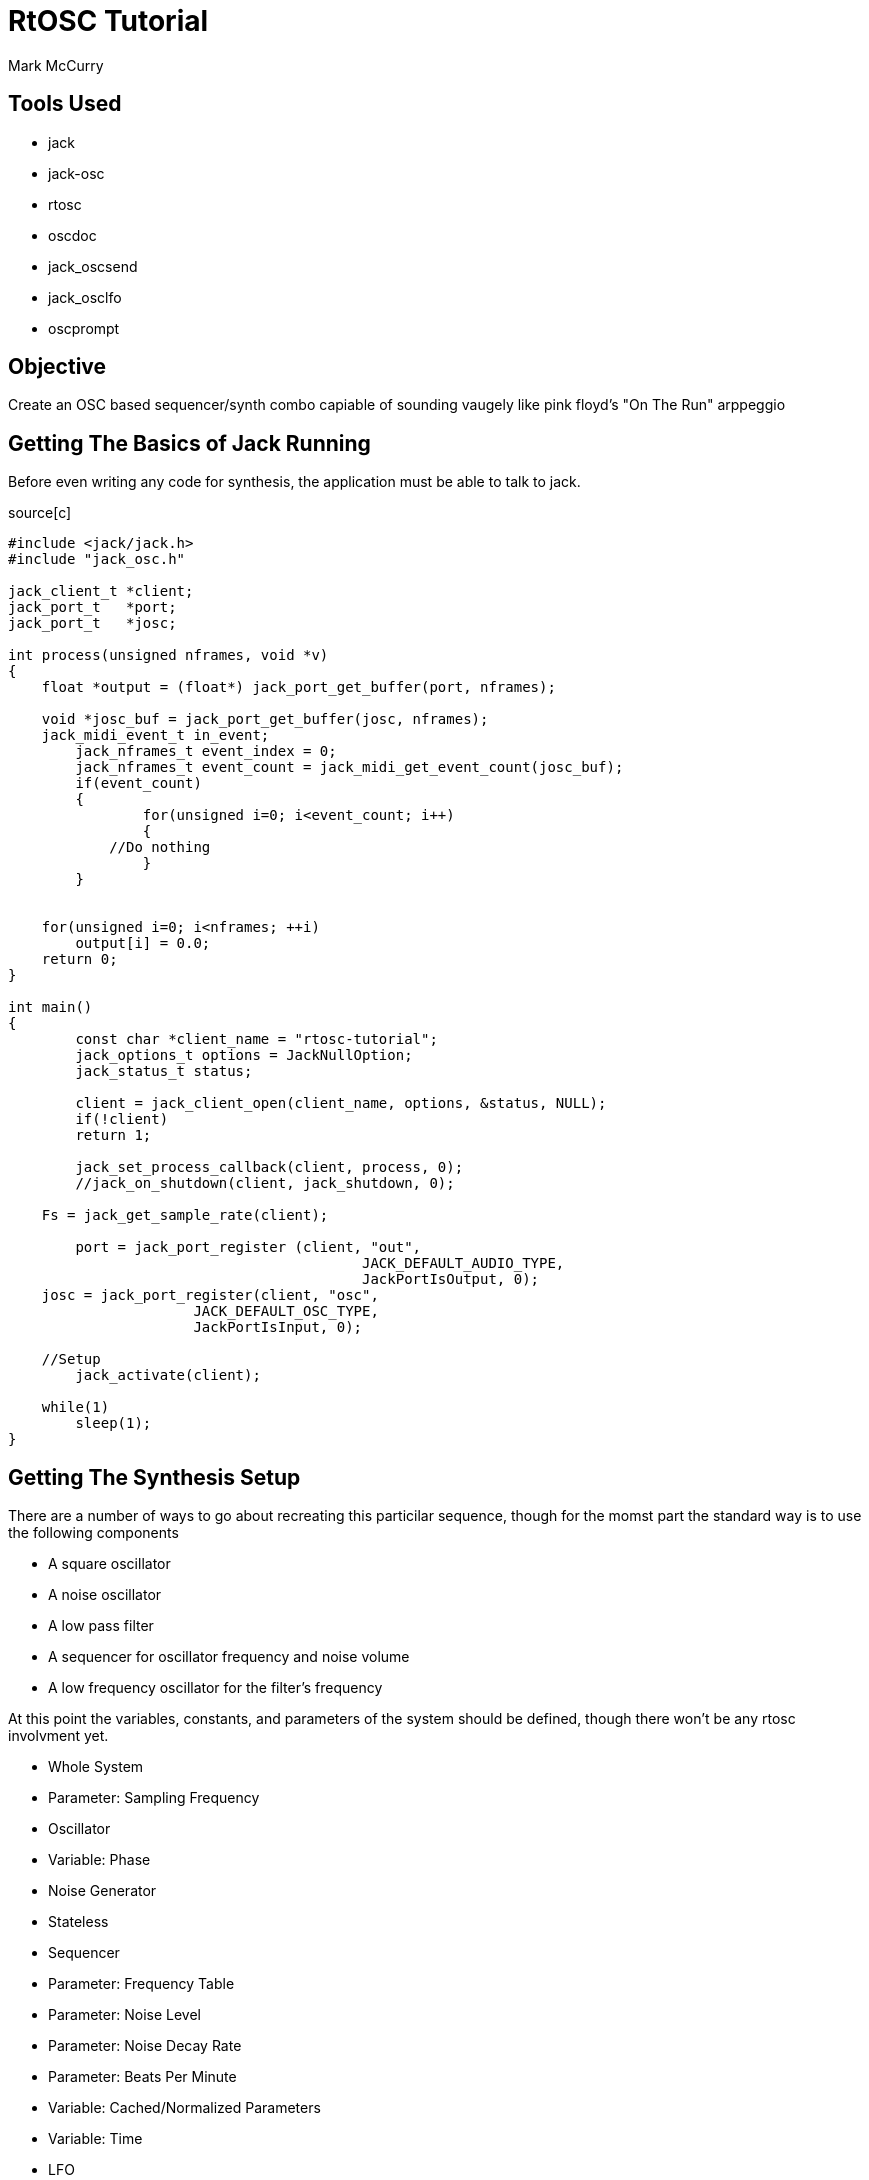 RtOSC Tutorial
==============
:Author: Mark McCurry


Tools Used
----------

- jack
- jack-osc
- rtosc
- oscdoc
- jack_oscsend
- jack_osclfo
- oscprompt

Objective
---------

Create an OSC based sequencer/synth combo capiable of sounding vaugely like pink
floyd's "On The Run" arppeggio

Getting The Basics of Jack Running
----------------------------------

Before even writing any code for synthesis, the application must be able to talk
to jack.

.source[c]
------------------------------------------------------------------
#include <jack/jack.h>
#include "jack_osc.h"

jack_client_t *client;
jack_port_t   *port;
jack_port_t   *josc;

int process(unsigned nframes, void *v)
{
    float *output = (float*) jack_port_get_buffer(port, nframes);

    void *josc_buf = jack_port_get_buffer(josc, nframes);
    jack_midi_event_t in_event;
	jack_nframes_t event_index = 0;
	jack_nframes_t event_count = jack_midi_get_event_count(josc_buf);
	if(event_count)
	{
		for(unsigned i=0; i<event_count; i++)
		{
            //Do nothing
		}
	}


    for(unsigned i=0; i<nframes; ++i)
        output[i] = 0.0;
    return 0;
}

int main()
{
	const char *client_name = "rtosc-tutorial";
	jack_options_t options = JackNullOption;
	jack_status_t status;

	client = jack_client_open(client_name, options, &status, NULL);
	if(!client)
        return 1;

	jack_set_process_callback(client, process, 0);
	//jack_on_shutdown(client, jack_shutdown, 0);

    Fs = jack_get_sample_rate(client);

	port = jack_port_register (client, "out",
					  JACK_DEFAULT_AUDIO_TYPE,
					  JackPortIsOutput, 0);
    josc = jack_port_register(client, "osc",
                      JACK_DEFAULT_OSC_TYPE,
                      JackPortIsInput, 0);

    //Setup
	jack_activate(client);

    while(1)
        sleep(1);
}
------------------------------------------------------------------

Getting The Synthesis Setup
---------------------------

There are a number of ways to go about recreating this particilar sequence,
though for the momst part the standard way is to use the following components

- A square oscillator
- A noise  oscillator
- A low pass filter
- A sequencer for oscillator frequency and noise volume
- A low frequency oscillator for the filter's frequency

/////////////////////
Block Diagram
/////////////////////

At this point the variables, constants, and parameters of the system should be
defined, though there won't be any rtosc involvment yet.

- Whole System
    - Parameter: Sampling Frequency
- Oscillator
    - Variable: Phase
- Noise Generator
    - Stateless
- Sequencer
    - Parameter: Frequency Table
    - Parameter: Noise Level
    - Parameter: Noise Decay Rate
    - Parameter: Beats Per Minute
    - Variable:  Cached/Normalized Parameters
    - Variable:  Time
- LFO
    - Parameter: Frequency
    - Parameter: Amplitude
    - Variable:  Phase
- Filter
    - Parameter: Cutoff Frequency
    - Parameter: Q Value
    - Variable:  History Values

With this information defined, the structs for all data can be defined with
relative ease.


/////////////
Code Sample
/////////////

Now, a somewhat harsh square wave is produced with a slowly stepping sequence.
Let's add some basic librtosc handling to it.
Adding two addresses is simple enough but fairly verbose

Basic RtOsc
-----------

-------------------
if(!strcmp("/lfo/freq", msg) && !strcmp("f", rtosc_argument_string(msg)))
asdf
if(!strcmp("/lfo/amount", msg) && !strcmp("f", rtosc_argument_string(msg)))
asdf
if(!strcmp("/filter/f", msg) && !strcmp("f", rtosc_argument_string(msg)))
asdf
-------------------

The solution to this is the larger C++ API which is dedicated to making fixed
(or mostly fixed) dispatch hierarchies fairly easy to deal with, however before
moving on, I'd say it's reasonable to prove that this sort of dispatching does
indeed work.

//////////////
Some example stuff for jack_oscsend and jack_osclfo
//////////////



Ports And Hierarchies
---------------------

The RtOsc port system is a hierarchical dispatch system defined by a few key
features:

- Paths with argument specifiers and optional enumerations
- Per Port Property Maps
- Static Hierarchies
- std::function based callbacks which permit the use of lambdas

Before diving into the actual usage of the rtosc::Ports class, let's look at
what a callback should do.

A Callback is one that accepts an OSC message (no bundles here) and a reference
to an instance of rtosc::RtData.

RtData contains information about the call to the port including the current
path, the object/struct/memory to be manipulated, the port that the callback is
in, the number of matches that the osc path has made, and callbacks for
replying/broadcasting responses to the OSC message.
This class can be subclassed as needed to provide extra information.

As a first port let's add the sequencer's bpm

-------------------------------
rtosc::Ports seq_ports =
{
    {"bpm:f", 0, 0, [](const char *msg, rtosc::RtData &d)
        {
            sequencer_t *seq = (sequencer_t*)d.obj;
            seq->bpm = rtosc_argument(msg, 0).f;
        }
    }
};

rtosc::Ports ports =
{
    {"seq/", 0, &seq_ports, [](const char *msg, rtosc::RtData &d)
        {
            while(*msg != '/')
                msg++;
            msg++;
            d.obj = &seq;
            seq_ports.dispatch(msg, d);
        }},
};
--------------------------------

Next to the existing rtosc code add and the dispatching will work.

------------------------
rtosc::RtData d;
ports.dispatch((char*)in_event.buffer+1, d);
------------------------

For a full hierarchy it is just a matter of repeating this pattern.
This can be pretty repetitive however, so let's consider abstracting away some
of that repetition for "ports".

------------------------
#define BasePort(name) {#name "/", 0, &name##_ports, [](const char *msg, \
                       rtosc::RtData &d)\
                       {while(*msg != '/') msg++; msg++; d.obj = &name; \
                       name##_ports.dispatch(msg,d);}}

rtosc::Ports ports = {
    BasePort(seq),
};
------------------------

Now adding the additional base ports is rather trivial.
This idea has been encapsulated in <rtosc/port-sugar.h> which defines a number
of similar (though somewhat more robust) macros.

Fleshing out the various port tables, we are left with:

----------------------------------------------------------
#define rObject sequencer_t
rtosc::Ports seq_ports = {
    rArrayF(freq, 8),
    rParamF(noise_level),
    rParamF(noise_decay),
    rParamF(bpm),
};
#undef rObject

#define rObject lfo_t
rtosc::Ports lfo_ports = {
    rParamF(freq),
    rParamF(amount),
};
#undef rObject

#define rObject lpf_t
rtosc::Ports filter_ports = {
    rParamF(f),
    rParamF(Q),
};
#undef rObject

#define BasePort(name) {#name "/", 0, &name##_ports, [](const char *msg, \
                       rtosc::RtData &d)\
                       {while(*msg != '/') msg++; msg++; d.obj = &name; \
                       name##_ports.dispatch(msg,d);}}

rtosc::Ports ports = {
    BasePort(seq),
    BasePort(lfo),
    BasePort(filter),
};
----------------------------------------------------------

This might seem like an effort to add too much magic in, but I'd say this sort
of definition makes for easier to read and modify code within a task which can
be very repetitive to perform.
This setup also leaves the existing structures entirely alone which permits for
very easy retrofitting of RtOsc onto existing code.


Escaping The Realtime Thread
----------------------------

As of so far everything has more or less existed on the single thread model, but
upgrading the system for use in a mutithreaded application is relatively simple.
Virtually all of the default call in RtOsc are reentrant and when possible they
tend to be pure functions.
The main bit of trickyness is moving OSC messages from the user interface to the
realtime thread.
This is accomplished with a thin wrapper around JACK's implementation of a
lock/wait free ringbuffer.
Depending on the complexity of the application it might make sense to route all
messages through some sort of middleware or it might make sense to write all
events from the user interface directly into the connecting ringbuffer.

This tutorial will consider the case of some middleware using liblo to connect
the program to some arbitrary external UI (or for the sake of avoiding any GUI
programming OSCprompt).

///////////////////////
ringbuffer definitions
liblo queries
handlers for echo stuff
///////////////////////

To support this on the realtime side, a few modifications will be made.
First, an echo port will be added to help the middleware track the flow of
messages.
Secondly, the RtData object will be subclassed to permit listening to replies.
Thirdly, the ringbuffer will be emptied every call to process()


/////////////////
CODE
//////////////

Running the program will now result in a port getting dumpped to stdout
connecting oscprompt to this will now result in getting connected to the program
from where values can be inspected and changed.
Multiple insances of oscprompt can get connected without any issue.

Documenting the API
-------------------

While moving around the program with oscprompt you may have noticed that the
right window was somewhat bare.
This is due to the fact that none of the program's ports have been documented
thus far.
The ports use doubly nulled c strings to store the parameters in a consise and
macro friendly way, however this is something that you normally don't need to
deal with due to macros like rMap(field, value) or rProp(field).
For the basic macros involved in the port definitions these properties can just
be put at the end of the macro call before the documentation string.
With this in mind, let's document things

----------------------------------------------------------
#define Units(x) rMap(units, x)
#define UnitLess rProp(unitless)
#define rObject sequencer_t
rtosc::Ports seq_ports = {
    rArrayF(freq, 8, rLogarithmic(0.1, 10e3), Units(Hz), "Frequency"),
    rParamF(noise_level, rLinear(0, 3), UnitLess, "White Noise Peak Gain"),
    rParamF(noise_decay, rLinear(1e-4,1), UnitLess, "Noise Decay Over Step"),
    rParamF(bpm, rLinear(0,1000), Units(bpm), "Beats Per Minute"),
};
#undef rObject

#define rObject lfo_t
rtosc::Ports lfo_ports = {
    rParamF(freq, rLogarithmic(0.1, 1e3), Units(Hz), "Frequency"),
    rParamF(amount, rLinear(0,8), UnitLess, "LFO Strength"),
};
#undef rObject

#define rObject lpf_t
rtosc::Ports filter_ports = {
    rParamF(f, rLogarithmic(0.1, 10e3), "Cutoff Frequency"),
    rParamF(Q, rLinear(0,5), "Q"),
};
#undef rObject

#define BasePort(name,doc) {#name "/", rDoc(doc), &name##_ports, [](const char *msg, \
                       rtosc::RtData &d)\
                       {while(*msg != '/') msg++; msg++; d.obj = &name; \
                       name##_ports.dispatch(msg,d);}}

rtosc::Ports ports = {
    BasePort(seq, "Sequencer"),
    BasePort(lfo, "Low Frequency Oscillator"),
    BasePort(filter, "Low Pass Filter"),
};
----------------------------------------------------------

Now the extra information will end up showing up in oscprompt, however this is
entangled with the dynamic reflection which is less than ideal.
This is where the tool oscdoc comes into play.
oscdoc is an XSLT documentation tool for OSC based APIs and rtosc supports
dumping ports to the input format.

To do so, let's modify the start of main() to

-------------------
int main(int argc, char **argv)
{
    if(argc == 3 && !strcmp(argv[1], "--dump-oscdoc")) {
        rtosc::ports_to_oscdoc(ports, argv[2]);
        return 0;
    }
-------------------

------------
./rtosc-tutorial --dump-oscdoc oscdoc-file.xml
bla bla
------------

Now let

